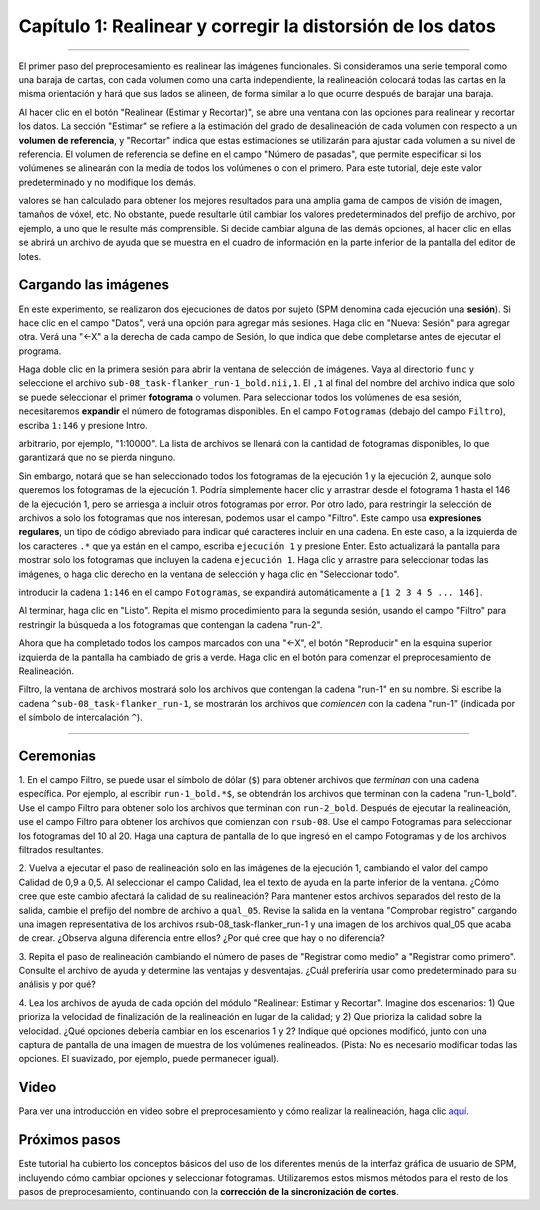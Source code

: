 .. _01_SPM_Realinear_Desdeformar:

============================================
Capítulo 1: Realinear y corregir la distorsión de los datos
============================================

---------------

El primer paso del preprocesamiento es realinear las imágenes funcionales. Si consideramos una serie temporal como una baraja de 
cartas, con cada volumen como una carta independiente, la realineación colocará todas las cartas en la misma orientación y hará 
que sus lados se alineen, de forma similar a lo que ocurre después de barajar una baraja.

Al hacer clic en el botón "Realinear (Estimar y Recortar)", se abre una ventana con las opciones para realinear y recortar los 
datos. La sección "Estimar" se refiere a la estimación del grado de desalineación de cada volumen con respecto a un **volumen de 
referencia**, y "Recortar" indica que estas estimaciones se utilizarán para ajustar cada volumen a su nivel de referencia. El 
volumen de referencia se define en el campo "Número de pasadas", que permite especificar si los volúmenes se alinearán con la 
media de todos los volúmenes o con el primero. Para este tutorial, deje este valor predeterminado y no modifique los demás.

.. figura:: 01_Realign_Menu.png

  Este menú aparecerá después de hacer clic en el botón "Realinear: Estimar y rebanar".

.. nota::

  En este paso de preprocesamiento y en los siguientes, dejaremos la mayoría de los valores predeterminados tal como están. Estos 
valores se han calculado para obtener los mejores resultados para una amplia gama de campos de visión de imagen, tamaños de vóxel, 
etc. No obstante, puede resultarle útil cambiar los valores predeterminados del prefijo de archivo, por ejemplo, a uno que le 
resulte más comprensible. Si decide cambiar alguna de las demás opciones, al hacer clic en ellas se abrirá un archivo de ayuda que 
se muestra en el cuadro de información en la parte inferior de la pantalla del editor de lotes.
  
  
Cargando las imágenes
******************

En este experimento, se realizaron dos ejecuciones de datos por sujeto (SPM denomina cada ejecución una **sesión**). Si hace clic 
en el campo "Datos", verá una opción para agregar más sesiones. Haga clic en "Nueva: Sesión" para agregar otra. Verá una "<-X" a 
la derecha de cada campo de Sesión, lo que indica que debe completarse antes de ejecutar el programa.

Haga doble clic en la primera sesión para abrir la ventana de selección de imágenes. Vaya al directorio ``func`` y seleccione el 
archivo ``sub-08_task-flanker_run-1_bold.nii,1``. El ``,1`` al final del nombre del archivo indica que solo se puede seleccionar 
el primer **fotograma** o volumen. Para seleccionar todos los volúmenes de esa sesión, necesitaremos **expandir** el número de 
fotogramas disponibles. En el campo ``Fotogramas`` (debajo del campo ``Filtro``), escriba ``1:146`` y presione Intro.

.. nota::

  Si desconoce la cantidad de fotogramas del conjunto de datos actual, puede establecer el límite superior en un número 
arbitrario, por ejemplo, "1:10000". La lista de archivos se llenará con la cantidad de fotogramas disponibles, lo que garantizará 
que no se pierda ninguno.


Sin embargo, notará que se han seleccionado todos los fotogramas de la ejecución 1 y la ejecución 2, aunque solo queremos los 
fotogramas de la ejecución 1. Podría simplemente hacer clic y arrastrar desde el fotograma 1 hasta el 146 de la ejecución 1, pero 
se arriesga a incluir otros fotogramas por error. Por otro lado, para restringir la selección de archivos a solo los fotogramas 
que nos interesan, podemos usar el campo "Filtro". Este campo usa **expresiones regulares**, un tipo de código abreviado para 
indicar qué caracteres incluir en una cadena. En este caso, a la izquierda de los caracteres ``.*`` que ya están en el campo, 
escriba ``ejecución 1`` y presione Enter. Esto actualizará la pantalla para mostrar solo los fotogramas que incluyen la cadena 
``ejecución 1``. Haga clic y arrastre para seleccionar todas las imágenes, o haga clic derecho en la ventana de selección y haga 
clic en "Seleccionar todo".


.. figura:: 01_SelectFrames.png

  Pantalla de selección de figuras. Si siguió las instrucciones anteriores, la ventana debería verse así. Tenga en cuenta que al 
introducir la cadena ``1:146`` en el campo ``Fotogramas``, se expandirá automáticamente a ``[1 2 3 4 5 ... 146]``.
  
Al terminar, haga clic en "Listo". Repita el mismo procedimiento para la segunda sesión, usando el campo "Filtro" para restringir 
la búsqueda a los fotogramas que contengan la cadena "run-2".

.. figura:: 01_FrameSelect_Run2.png

Ahora que ha completado todos los campos marcados con una "<-X", el botón "Reproducir" en la esquina superior izquierda de la 
pantalla ha cambiado de gris a verde. Haga clic en el botón para comenzar el preprocesamiento de Realineación.

.. figura:: 01_Realign_Demo.gif


.. nota::

  Las **expresiones regulares** permiten crear filtros muy específicos. Por ejemplo, si escribe la cadena ``run-1.*`` en el campo 
Filtro, la ventana de archivos mostrará solo los archivos que contengan la cadena "run-1" en su nombre. Si escribe la cadena 
``^sub-08_task-flanker_run-1``, se mostrarán los archivos que *comiencen* con la cadena "run-1" (indicada por el símbolo de 
intercalación ``^``).
  
  
-----------

Ceremonias
*********

1. En el campo Filtro, se puede usar el símbolo de dólar (``$``) para obtener archivos que *terminan* con una cadena específica. 
Por ejemplo, al escribir ``run-1_bold.*$``, se obtendrán los archivos que terminan con la cadena "run-1_bold". Use el campo Filtro 
para obtener solo los archivos que terminan con ``run-2_bold``. Después de ejecutar la realineación, use el campo Filtro para 
obtener los archivos que comienzan con ``rsub-08``. Use el campo Fotogramas para seleccionar los fotogramas del 10 al 20. Haga una 
captura de pantalla de lo que ingresó en el campo Fotogramas y de los archivos filtrados resultantes.

2. Vuelva a ejecutar el paso de realineación solo en las imágenes de la ejecución 1, cambiando el valor del campo Calidad de 0,9 a 
0,5. Al seleccionar el campo Calidad, lea el texto de ayuda en la parte inferior de la ventana. ¿Cómo cree que este cambio 
afectará la calidad de su realineación? Para mantener estos archivos separados del resto de la salida, cambie el prefijo del 
nombre de archivo a ``qual_05``. Revise la salida en la ventana "Comprobar registro" cargando una imagen representativa de los 
archivos rsub-08_task-flanker_run-1 y una imagen de los archivos qual_05 que acaba de crear. ¿Observa alguna diferencia entre 
ellos? ¿Por qué cree que hay o no diferencia?

3. Repita el paso de realineación cambiando el número de pases de "Registrar como medio" a "Registrar como primero". Consulte el 
archivo de ayuda y determine las ventajas y desventajas. ¿Cuál preferiría usar como predeterminado para su análisis y por qué?

4. Lea los archivos de ayuda de cada opción del módulo "Realinear: Estimar y Recortar". Imagine dos escenarios: 1) Que prioriza la 
velocidad de finalización de la realineación en lugar de la calidad; y 2) Que prioriza la calidad sobre la velocidad. ¿Qué 
opciones debería cambiar en los escenarios 1 y 2? Indique qué opciones modificó, junto con una captura de pantalla de una imagen 
de muestra de los volúmenes realineados. (Pista: No es necesario modificar todas las opciones. El suavizado, por ejemplo, puede 
permanecer igual).


Video
*****

Para ver una introducción en video sobre el preprocesamiento y cómo realizar la realineación, haga clic `aquí 
<https://www.youtube.com/watch?v=i39j-t7eRiY>`__.

Próximos pasos
*********

Este tutorial ha cubierto los conceptos básicos del uso de los diferentes menús de la interfaz gráfica de usuario de SPM, 
incluyendo cómo cambiar opciones y seleccionar fotogramas. Utilizaremos estos mismos métodos para el resto de los pasos de 
preprocesamiento, continuando con la **corrección de la sincronización de cortes**.


